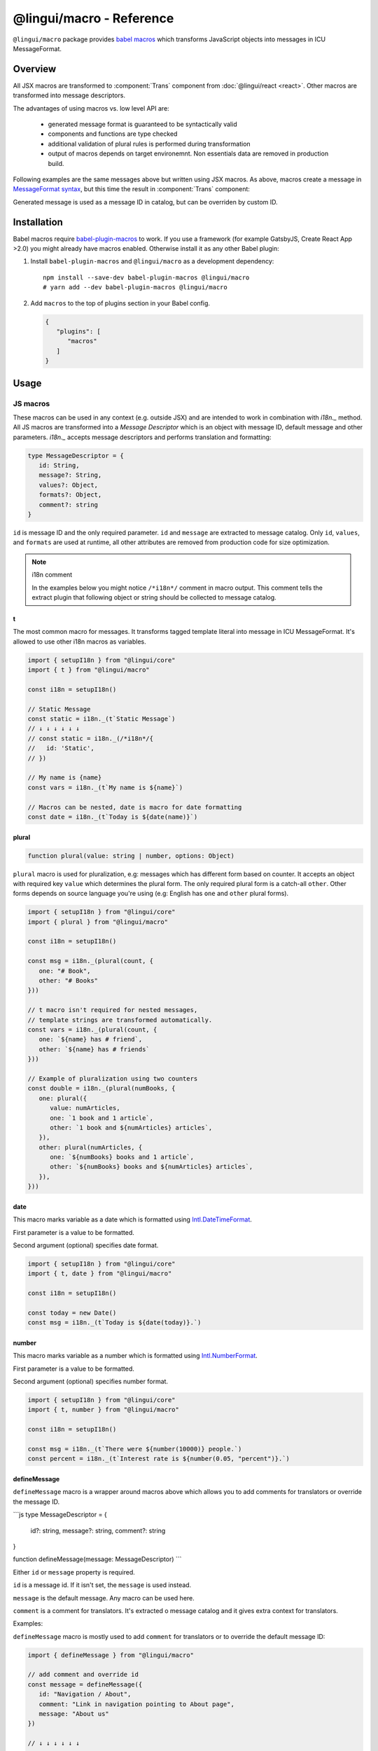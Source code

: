 *************************
@lingui/macro - Reference
*************************

``@lingui/macro`` package provides `babel macros <babel-plugin-macros>`_ which
transforms JavaScript objects into messages in ICU MessageFormat.

Overview
========

All JSX macros are transformed to :component:`Trans` component from
:doc:`@lingui/react <react>`. Other macros are transformed into message descriptors.

The advantages of using macros vs. low level API are:

   - generated message format is guaranteed to be syntactically valid
   - components and functions are type checked
   - additional validation of plural rules is performed during transformation
   - output of macros depends on target environemnt. Non essentials data are removed
     in production build.

+-------------------------------------------------------------+--------------------------------------------------------------------+
| JS Macro                                                    | Result                                                             |
+=============================================================+====================================================================+
| .. code-block:: js                                          | .. code-block:: js                                                 |
|                                                             |                                                                    |
|    t`Refresh inbox`                                         |    /*i18n*/{                                                       |
|                                                             |      id: "Refresh inbox"                                           |
|                                                             |    }                                                               |
|                                                             |                                                                    |
+-------------------------------------------------------------+--------------------------------------------------------------------+
| .. code-block:: js                                          | .. code-block:: js                                                 |
|                                                             |                                                                    |
|    t`Attachment ${name} saved`                              |    /*i18n*/{                                                       |
|                                                             |      id: "Attachment {name} saved",                                |
|                                                             |      values: { name }                                              |
|                                                             |    }                                                               |
|                                                             |                                                                    |
+-------------------------------------------------------------+--------------------------------------------------------------------+
| .. code-block:: js                                          | .. code-block:: js                                                 |
|                                                             |                                                                    |
|    plural({                                                 |    /*i18n*/{                                                       |
|      value: count,                                          |      id: "{count, plural, one {Message} other {Messages}}",        |
|      one: "Message",                                        |      values: { count }                                             |
|      other: "Messages"                                      |    }                                                               |
|    })                                                       |                                                                    |
|                                                             |                                                                    |
+-------------------------------------------------------------+--------------------------------------------------------------------+
| .. code-block:: js                                          | .. code-block:: js                                                 |
|                                                             |                                                                    |
|    t`Today is ${date(today)}`                               |    /*i18n*/{                                                       |
|                                                             |      id: "Today is {today, date}",                                 |
|                                                             |      values: { today }                                             |
|                                                             |    }                                                               |
|                                                             |                                                                    |
+-------------------------------------------------------------+--------------------------------------------------------------------+
| .. code-block:: js                                          | .. code-block:: js                                                 |
|                                                             |                                                                    |
|    describeMessage({                                        |    /*i18n*/{                                                       |
|       id: "msg.refresh",                                    |      id: "msg.refresh",                                            |
|       message: "Refresh inbox"                              |      message: "Refresh inbox"                                     |
|    })                                                       |    }                                                               |
|                                                             |                                                                    |
+-------------------------------------------------------------+--------------------------------------------------------------------+

Following examples are the same messages above but written using JSX macros. As above,
macros create a message in `MessageFormat syntax <message-format>`_, but this time
the result in :component:`Trans` component:

+-------------------------------------------------------------+--------------------------------------------------------------------+
| JSX Macro                                                   | Result                                                             |
+=============================================================+====================================================================+
| ``<Trans>Refresh inbox</Trans>``                            | ``<Trans id="Refresh inbox" />``                                   |
+-------------------------------------------------------------+--------------------------------------------------------------------+
| ``<Trans>Attachment {name} saved</Trans>``                  | ``<Trans id="Attachment {name} saved" />``                         |
+-------------------------------------------------------------+--------------------------------------------------------------------+
| ``<Plural value={count} one="Message" other="Messages" />`` | ``<Trans id="{count, plural, one {Message} other {Messages}}" />`` |
+-------------------------------------------------------------+--------------------------------------------------------------------+
| ``<Trans>Today is <DateFormat value={today} /></Trans>``    | ``<Trans id="Today is {today, date}" />``                          |
+-------------------------------------------------------------+--------------------------------------------------------------------+
| ``<Trans id="msg.refresh">Refresh inbox</Trans>``           | ``<Trans id="msg.refresh" message="Refresh inbox" />``            |
+-------------------------------------------------------------+--------------------------------------------------------------------+

Generated message is used as a message ID in catalog, but can be overriden by custom ID.

Installation
============

Babel macros require babel-plugin-macros_ to work. If you use a framework
(for example GatsbyJS, Create React App >2.0) you might already have macros enabled.
Otherwise install it as any other Babel plugin:

1. Install ``babel-plugin-macros`` and ``@lingui/macro`` as a development dependency::

      npm install --save-dev babel-plugin-macros @lingui/macro
      # yarn add --dev babel-plugin-macros @lingui/macro

2. Add ``macros`` to the top of plugins section in your Babel config.

   .. code-block:: json

      {
         "plugins": [
            "macros"
         ]
      }

Usage
=====

JS macros
---------

These macros can be used in any context (e.g. outside JSX) and are intended to work
in combination with `i18n._` method. All JS macros are transformed into a *Message Descriptor*
which is an object with message ID, default message and other parameters. `i18n._`
accepts message descriptors and performs translation and formatting:

.. code-block:: jsx

   type MessageDescriptor = {
      id: String,
      message?: String,
      values?: Object,
      formats?: Object,
      comment?: string
   }

``id`` is message ID and the only required parameter. ``id`` and ``message``
are extracted to message catalog. Only ``id``, ``values``, and ``formats``
are used at runtime, all other attributes are removed from production code
for size optimization.

.. note:: i18n comment

   In the examples below you might notice ``/*i18n*/`` comment in
   macro output. This comment tells the extract plugin that following
   object or string should be collected to message catalog.

t
^

.. jsmacro:: t

The most common macro for messages. It transforms tagged template literal into message
in ICU MessageFormat. It's allowed to use other i18n macros as variables.

.. code-block:: jsx

   import { setupI18n } from "@lingui/core"
   import { t } from "@lingui/macro"

   const i18n = setupI18n()

   // Static Message
   const static = i18n._(t`Static Message`)
   // ↓ ↓ ↓ ↓ ↓ ↓
   // const static = i18n._(/*i18n*/{
   //   id: 'Static',
   // })

   // My name is {name}
   const vars = i18n._(t`My name is ${name}`)

   // Macros can be nested, date is macro for date formatting
   const date = i18n._(t`Today is ${date(name)}`)

plural
^^^^^^

.. jsmacro:: plural

.. code-block:: jsx

   function plural(value: string | number, options: Object)

``plural`` macro is used for pluralization, e.g: messages which has different form
based on counter. It accepts an object with required key ``value`` which determines
the plural form. The only required plural form is a catch-all ``other``. Other forms
depends on source language you're using (e.g: English has ``one`` and ``other`` plural
forms).

.. code-block:: jsx

   import { setupI18n } from "@lingui/core"
   import { plural } from "@lingui/macro"

   const i18n = setupI18n()

   const msg = i18n._(plural(count, {
      one: "# Book",
      other: "# Books"
   }))

   // t macro isn't required for nested messages,
   // template strings are transformed automatically.
   const vars = i18n._(plural(count, {
      one: `${name} has # friend`,
      other: `${name} has # friends`
   }))

   // Example of pluralization using two counters
   const double = i18n._(plural(numBooks, {
      one: plural({
         value: numArticles,
         one: `1 book and 1 article`,
         other: `1 book and ${numArticles} articles`,
      }),
      other: plural(numArticles, {
         one: `${numBooks} books and 1 article`,
         other: `${numBooks} books and ${numArticles} articles`,
      }),
   }))

date
^^^^

.. jsmacro:: date

This macro marks variable as a date which is formatted using `Intl.DateTimeFormat`_.

First parameter is a value to be formatted.

Second argument (optional) specifies date format.

.. code-block:: jsx

   import { setupI18n } from "@lingui/core"
   import { t, date } from "@lingui/macro"

   const i18n = setupI18n()

   const today = new Date()
   const msg = i18n._(t`Today is ${date(today)}.`)

number
^^^^^^

.. jsmacro:: number

This macro marks variable as a number which is formatted using `Intl.NumberFormat`_.

First parameter is a value to be formatted.

Second argument (optional) specifies number format.

.. code-block:: jsx

   import { setupI18n } from "@lingui/core"
   import { t, number } from "@lingui/macro"

   const i18n = setupI18n()

   const msg = i18n._(t`There were ${number(10000)} people.`)
   const percent = i18n._(t`Interest rate is ${number(0.05, "percent")}.`)

defineMessage
^^^^^^^^^^^^^

.. jsmacro:: defineMessage

``defineMessage`` macro is a wrapper around macros above which allows you
to add comments for translators or override the message ID.

```js
type MessageDescriptor = {
  id?: string,
  message?: string,
  comment?: string
}

function defineMessage(message: MessageDescriptor)
```

Either ``id`` or ``message`` property is required.

``id`` is a message id. If it isn't set, the ``message`` is used instead.

``message`` is the default message. Any macro can be used here.

``comment`` is a comment for translators. It's extracted o message catalog and it gives
extra context for translators.

Examples:

``defineMessage`` macro is mostly used to add ``comment`` for translators or to override
the default message ID:

.. code-block:: jsx

   import { defineMessage } from "@lingui/macro"

   // add comment and override id
   const message = defineMessage({
      id: "Navigation / About",
      comment: "Link in navigation pointing to About page",
      message: "About us"
   })

   // ↓ ↓ ↓ ↓ ↓ ↓

   const message = /*i18n*/{
     id: 'Navigation / About',
     comment: "Link in navigation pointing to About page",
     message: "About us"
   }

.. code-block:: jsx

   import { defineMessage } from "@lingui/macro"

   // just add comment
   const message = defineMessage({
      comment: "Link in navigation pointing to About page",
      message: "About us"
   })

   // ↓ ↓ ↓ ↓ ↓ ↓

   const message = /*i18n*/{
     comment: "Link in navigation pointing to About page",
     id: "About us"
   }

Any macros used in ``message`` are expanded as if the macro
were used outside ``defineMessage``:

.. code-block:: jsx

   import { defineMessage, t } from "@lingui/macro"

   const name = "Joe"

   const message = defineMessage({
      comment: "Greetings on the welcome page",
      message: t`Welcome, ${name}!`
   })

   // ↓ ↓ ↓ ↓ ↓ ↓

   const message = /*i18n*/{
      comment: "Greetings on the welcome page",
      message: "Welcome, {name}",
      values: {
        name
      }
   }

.. note::

   In production build, the macro is replaced with an ``id`` string:

   .. code-block:: jsx

      import { defineMessage } from "@lingui/macro"

      const message = defineMessage({
         id: "Navigation / About",
         comment: "Link in navigation pointing to About page",
         message: "About us"
      })

      // process.env.NODE_ENV === "production"
      // ↓ ↓ ↓ ↓ ↓ ↓

      const message = "Navigation / About"

   ``message`` and ``comment`` are used only in message catalogs.

defineMessages
^^^^^^^^^^^^^^

.. jsmacro:: defineMessages

defineMessages macro is a helper function to define several messages at once.

.. code-block:: jsx

   function defineMessages(messages: {
      [key: string]: string | MessageDescriptor
   })

Object values passed to ``defineMessages`` can be either strings, for simple messages,
or message descriptors. In such case they're transformed in the same way as in
``defineMessage`` macro:

.. code-block:: jsx

   import { defineMessages } from "@lingui/macro"

   const messages = defineMessages({
      ok: "OK",
      about: {
         id: "Navigation / About",
         comment: "Link in navigation pointing to About page",
         message: "About us"
      }
   })

   // ↓ ↓ ↓ ↓ ↓ ↓
   const messages = {
      ok: /*i18n*/"OK",
      about: /*i18n*/{
         id: "Navigation / About",
         comment: "Link in navigation pointing to About page",
         message: "About us"
      }
   }

.. note::

   In production build, the all message descriptors are replaced with
   message id:

   .. code-block:: jsx

      import { defineMessages } from "@lingui/macro"

      const messages = defineMessages({
         ok: "OK",
         about: {
            id: "Navigation / About",
            comment: "Link in navigation pointing to About page",
            message: "About us"
         }
      })

      // process.env.NODE_ENV === "production"
      // ↓ ↓ ↓ ↓ ↓ ↓

      const messages = {
         ok: "OK",
         about: "Navigation / About",
      }

JSX Macros
----------

Common props
^^^^^^^^^^^^

All macros share following props:

id
~~

Each message in catalog is identified by **message ID**.

While all macros use generated message as the ID, it's possible to override it.
In such case, generated message is used as a default translation.

.. code-block:: jsx

   import { Trans } from "@lingui/macro"

   <Trans id="message.attachment_saved">Attachment {name} saved.</Trans>

   // ↓ ↓ ↓ ↓ ↓ ↓
   // <Trans id="message.attachment_saved" message="Attachment {name} saved." />

comment
~~~~~~~~~~~

Comment for translators to give them additional context about the message.
It's removed from production code.

render
~~~~~~

Custom component to render translation into. This prop is directly passed to
:component:`Trans` component from :doc:`@lingui/react <react>`. See
`rendering of translations <rendering-translations>`_ for more info.

Trans
^^^^^

.. jsxmacro:: Trans

   :prop string id: Custom message ID

:jsxmacro:`Trans` is the basic macro for static messages, messages with variables,
but also for messages with inline markup.

.. code-block:: jsx

   import { Trans } from "@lingui/macro"

   <Trans>Refresh inbox</Trans>;
   // ↓ ↓ ↓ ↓ ↓ ↓
   // <Trans id="Refresh inbox" />

   <Trans id="message.attachment_saved">Attachment {name} saved.</Trans>
   // ↓ ↓ ↓ ↓ ↓ ↓
   // <Trans id="message.attachment_saved" message="Attachment {name} saved." />

This macro is especially useful when message contains inline markup.

.. code-block:: jsx

   import { Trans } from "@lingui/macro"

   <Trans>Read the <a href="/docs">docs</a>.</Trans>;
   // ↓ ↓ ↓ ↓ ↓ ↓
   // <Trans id="Read the <0>docs</0>." components={{0: <a href="/docs" />}} />

Components and HTML tags are replaced with dummy indexed tags (``<0></0>``) which
has several advatanges:

- both custom React components and built-in HTML tags are supported
- change of component props doesn't break the translation
- the message is extracted as a whole sentence (this seems to be obvious, but most
  i18n libs simply split message into pieces by tags and translate them separately)

Plural
^^^^^^

.. jsxmacro:: Plural

   :prop number value: (required) Value is mapped to plural form below
   :prop string|Object format:  Number format passed as options to `Intl.NumberFormat`_
   :prop number offset: Offset of value when calculating plural forms
   :prop string zero: Form for empty ``value``
   :prop string one: *Singular* form
   :prop string two: *Dual* form
   :prop string few: *Paucal* form
   :prop string many: *Plural* form
   :prop string other: (required) general *plural* form
   :prop string _<number>: Exact match form, corresponds to ``=N`` rule

   MessageFormat: ``{arg, plural, ...forms}``

Props of :jsxmacro:`Plural` macro are transformed into :icu:`plural` format.

.. code-block:: jsx

   import { Plural } from "@lingui/macro"

   <Plural value={numBooks} one="Book" other="Books" />
   // ↓ ↓ ↓ ↓ ↓ ↓
   // <Trans id="{numBooks, plural, one {Book} other {Books}}" values={{ numBooks }} />

``#`` are formatted using :icu:`number` format. ``format`` prop is passed to this
formatter.

Exact matches in MessageFormat syntax are expressed as ``=int`` (e.g. ``=0``),
but in React this isn't a valid prop name. Therefore, exact matches are expressed as
``_int`` prop (e.g. ``_0``). This is commonly used in combination with
``offset`` prop. ``offset`` affects only plural forms, not exact matches.

.. code-block:: jsx

   import { Plural } from "@lingui/macro"

   const count = 42

   <Plural
       value={count}
       offset={1}
       // when value == 0
       _0="Nobody arrived"

       // when value == 1
       _1="Only you arrived"

       // when value == 2
       // value - offset = 1 -> `one` plural form
       one="You and # other guest arrived"

       // when value >= 3
       other="You and # other guests arrived"
   />

   // This is transformed to Trans component with ID:
   // {count, plural, _0    {Nobody arrived}
   //                 _1    {Only you arrived}
   //                 one   {You and # other guest arrived}
   //                 other {You and # other guests arrived}}

Select
^^^^^^

.. jsxmacro:: Select

   :prop number value: (required) Value determines which form is outputted
   :prop number other: (required) Default, catch-all form

   MessageFormat: ``{arg, select, ...forms}``

Props of :jsxmacro:`Select` macro are transformed into :icu:`select` format:

.. code-block:: jsx

   import { Select } from "@lingui/macro"

   // gender == "female"      -> Her book
   // gender == "male"        -> His book
   // gender == "unspecified" -> Their book
   <Select
       value={gender}
       male="His book"
       female="Her book"
       other="Their book"
   />

SelectOrdinal
^^^^^^^^^^^^^

.. jsxmacro:: SelectOrdinal

   :prop number value: (required) Value is mapped to plural form below
   :prop number offset: Offset of value for plural forms
   :prop string zero: Form for empty ``value``
   :prop string one: *Singular* form
   :prop string two: *Dual* form
   :prop string few: *Paucal* form
   :prop string many: *Plural* form
   :prop string other: (required) general *plural* form
   :prop string _<number>: Exact match form, correspond to ``=N`` rule. (e.g: ``_0``, ``_1``)
   :prop string|Object format:  Number format passed as options to `Intl.NumberFormat`_

   MessageFormat: ``{arg, selectordinal, ...forms}``

Props of :jsxmacro:`SelectOrdinal` macro are transformed into :icu:`selectOrdinal`
format:

.. code-block:: jsx

   import { SelectOrdinal } from "@lingui/macro"

   // count == 1 -> 1st
   // count == 2 -> 2nd
   // count == 3 -> 3rd
   // count == 4 -> 4th
   <SelectOrdinal
       value={count}
       one="1st"
       two="2nd"
       few="3rd"
       other="#th"
   />

DateFormat
^^^^^^^^^^

.. jsxmacro:: DateFormat

   :prop string|Date value: (required) date to be formatted
   :prop string|Object format: date format passed as options to `Intl.DateTimeFormat`_

:jsxmacro:`DateFormat` macro is transformed into :icu:`date` format.

.. code-block:: jsx

   // date as a string
   <DateFormat value="2018-07-23" />;

   const now = new Date();
   // default language format
   <DateFormat value={now} />;

   const now = new Date();
   // custom format
   <DateFormat value={now} format={{
       year: "numeric",
       month: "long",
       day: "numeric"
   }} />;

.. note::

   Standalone :jsxmacro:`DateFormat` is transformed to :component:`DateFormat`
   which is evaluated directly. It's never transformed to ``{value, date}`` message,
   because such message can't be translated.

NumberFormat
^^^^^^^^^^^^

.. jsxmacro:: NumberFormat

   :prop number value: (required) Number to be formatted
   :prop string|Object format: Number format passed as options to `Intl.NumberFormat`_

:jsxmacro:`NumberFormat` macro is transformed into :icu:`number` format.

.. code-block:: jsx

   const num = 0.42;
   // default language format
   <NumberFormat value={num} />;

   const amount = 3.14;
   // custom format
   <NumberFormat value={amount} format={{
       style: 'currency',
       currency: 'EUR',
       minimumFractionDigits: 2
   }} />;

.. _babel-plugin-macros: https://github.com/kentcdodds/babel-plugin-macros
.. _Intl.DateTimeFormat: https://developer.mozilla.org/en-US/docs/Web/JavaScript/Reference/Global_Objects/DateTimeFormat
.. _Intl.NumberFormat: https://developer.mozilla.org/en-US/docs/Web/JavaScript/Reference/Global_Objects/NumberFormat
